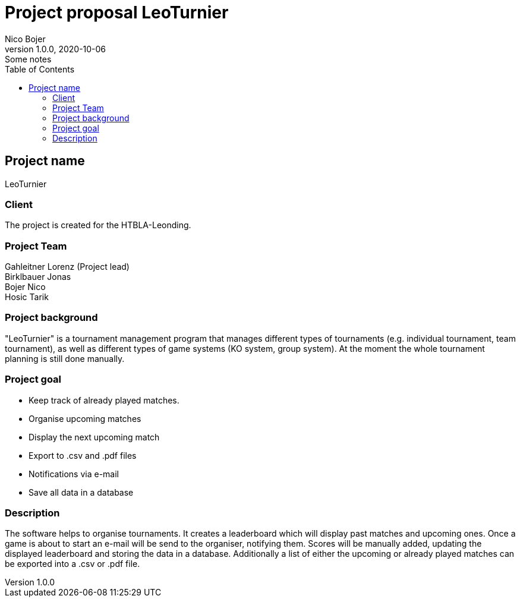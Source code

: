 = Project proposal LeoTurnier
Nico Bojer
1.0.0, 2020-10-06: Some notes
ifndef::imagesdir[:imagesdir: images]
//:toc-placement!:  // prevents the generation of the doc at this position, so it can be printed afterwards
:sourcedir: ../src/main/java
:icons: font // Nummerierung der Überschriften / section numbering
:toc: left

//Need this blank line after ifdef, don't know why...
ifdef::backend-html5[]

// print the toc here (not at the default position)
//toc::[]

== Project name
LeoTurnier

=== Client
The project is created for the HTBLA-Leonding.

=== Project Team
Gahleitner Lorenz (Project lead) +
Birklbauer Jonas +
Bojer Nico +
Hosic Tarik

=== Project background
"LeoTurnier" is a tournament management program that manages different types of tournaments
(e.g. individual tournament, team tournament), as well as different types of game systems (KO system, group system).
At the moment the whole tournament planning is still done manually.

=== Project goal
* Keep track of already played matches.
* Organise upcoming matches
* Display the next upcoming match
* Export to .csv and .pdf files
* Notifications via e-mail
* Save all data in a database

=== Description
The software helps to organise tournaments. It creates a leaderboard which will display past matches and upcoming ones.
Once a game is about to start an e-mail will be send to the organiser, notifying them. Scores will be manually added,
updating the displayed leaderboard and storing the data in a database. Additionally a list of either the upcoming
or already played matches can be exported into a .csv or .pdf file.

